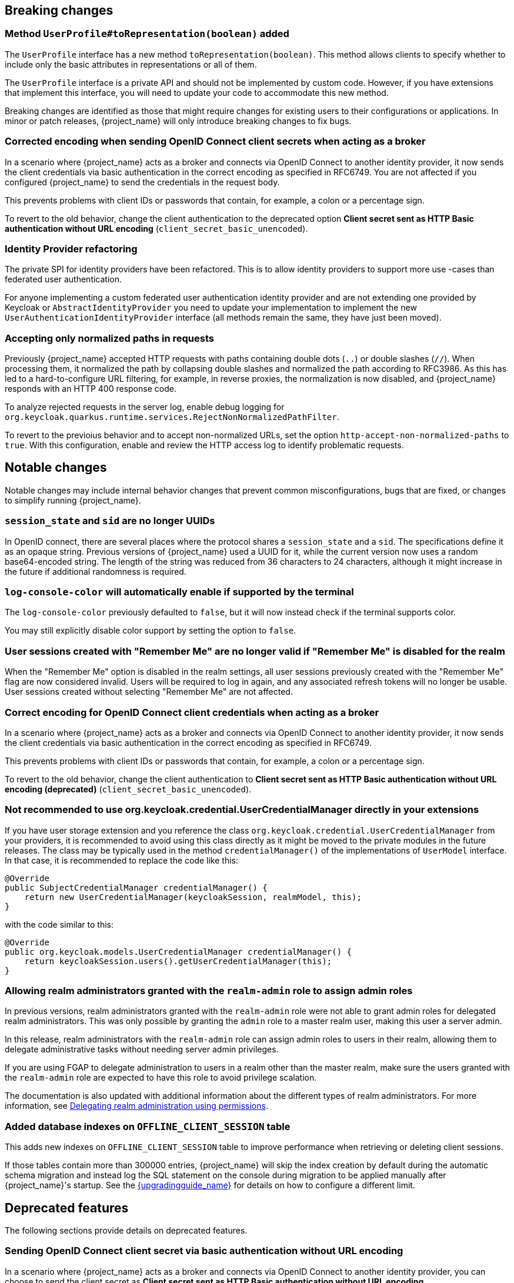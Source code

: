 // ------------------------ Breaking changes ------------------------  //
== Breaking changes

=== Method `UserProfile#toRepresentation(boolean)` added

The `UserProfile` interface has a new method `toRepresentation(boolean)`. This method allows clients to specify whether to include
only the basic attributes in representations or all of them.

The `UserProfile` interface is a private API and should not be implemented by custom code. However, if you have extensions that
implement this interface, you will need to update your code to accommodate this new method.

Breaking changes are identified as those that might require changes for existing users to their configurations or applications.
In minor or patch releases, {project_name} will only introduce breaking changes to fix bugs.

=== Corrected encoding when sending OpenID Connect client secrets when acting as a broker

In a scenario where {project_name} acts as a broker and connects via OpenID Connect to another identity provider, it now sends the client credentials via basic authentication in the correct encoding as specified in RFC6749.
You are not affected if you configured {project_name} to send the credentials in the request body.

This prevents problems with client IDs or passwords that contain, for example, a colon or a percentage sign.

To revert to the old behavior, change the client authentication to the deprecated option *Client secret sent as HTTP Basic authentication without URL encoding* (`client_secret_basic_unencoded`).

=== Identity Provider refactoring

The private SPI for identity providers have been refactored. This is to allow identity providers to support more use
-cases than federated user authentication.

For anyone implementing a custom federated user authentication identity provider and are not extending one provided
by Keycloak or `AbstractIdentityProvider` you need to update your implementation to implement
the new `UserAuthenticationIdentityProvider` interface (all methods remain the same, they have just been moved).

=== Accepting only normalized paths in requests

Previously {project_name} accepted HTTP requests with paths containing double dots (`..`) or double slashes (`//`). When processing them, it normalized the path by collapsing double slashes and normalized the path according to RFC3986.
As this has led to a hard-to-configure URL filtering, for example, in reverse proxies, the normalization is now disabled, and {project_name} responds with an HTTP 400 response code.

To analyze rejected requests in the server log, enable debug logging for `org.keycloak.quarkus.runtime.services.RejectNonNormalizedPathFilter`.

To revert to the previoius behavior and to accept non-normalized URLs, set the option `http-accept-non-normalized-paths` to `true`. With this configuration, enable and review the HTTP access log to identify problematic requests.

// ------------------------ Notable changes ------------------------ //
== Notable changes

Notable changes may include internal behavior changes that prevent common misconfigurations, bugs that are fixed, or changes to simplify running {project_name}.

=== `session_state` and `sid` are no longer UUIDs

In OpenID connect, there are several places where the protocol shares a `session_state` and a `sid`.
The specifications define it as an opaque string.
Previous versions of {project_name} used a UUID for it, while the current version now uses a random base64-encoded string.
The length of the string was reduced from 36 characters to 24 characters, although it might increase in the future if additional randomness is required.

=== `log-console-color` will automatically enable if supported by the terminal

The `log-console-color` previously defaulted to `false`, but it will now instead check if the terminal supports color.

You may still explicitly disable color support by setting the option to `false`.

=== User sessions created with "Remember Me" are no longer valid if "Remember Me" is disabled for the realm

When the "Remember Me" option is disabled in the realm settings, all user sessions previously created with the "Remember Me" flag are now considered invalid.
Users will be required to log in again, and any associated refresh tokens will no longer be usable.
User sessions created without selecting "Remember Me" are not affected.

=== Correct encoding for OpenID Connect client credentials when acting as a broker

In a scenario where {project_name} acts as a broker and connects via OpenID Connect to another identity provider, it now sends the client credentials via basic authentication in the correct encoding as specified in RFC6749.

This prevents problems with client IDs or passwords that contain, for example, a colon or a percentage sign.

To revert to the old behavior, change the client authentication to *Client secret sent as HTTP Basic authentication without URL encoding (deprecated)* (`client_secret_basic_unencoded`).

=== Not recommended to use org.keycloak.credential.UserCredentialManager directly in your extensions

If you have user storage extension and you reference the class `org.keycloak.credential.UserCredentialManager` from your providers, it is recommended to avoid using this class directly as it might be
moved to the private modules in the future releases. The class may be typically used in the method `credentialManager()` of the implementations of `UserModel` interface. In that case,
it is recommended to replace the code like this:
```
@Override
public SubjectCredentialManager credentialManager() {
    return new UserCredentialManager(keycloakSession, realmModel, this);
}
```
with the code similar to this:
```
@Override
public org.keycloak.models.UserCredentialManager credentialManager() {
    return keycloakSession.users().getUserCredentialManager(this);
}
```

=== Allowing realm administrators granted with the `realm-admin` role to assign admin roles

In previous versions, realm administrators granted with the `realm-admin` role were not able to grant admin roles for delegated realm administrators.
This was only possible by granting the `admin` role to a master realm user, making this user a server admin.

In this release, realm administrators with the `realm-admin` role can assign admin roles to users in their realm, allowing them to delegate administrative tasks without needing server admin privileges.

If you are using FGAP to delegate administration to users in a realm other than the master realm,
make sure the users granted with the `realm-admin` role are expected to have this role to avoid privilege scalation.

The documentation is also updated with additional information about the different types of realm administrators.
For more information, see link:{adminguide_link}#_fine_grained_permissions[Delegating realm administration using permissions].

=== Added database indexes on `OFFLINE_CLIENT_SESSION` table

This adds new indexes on `OFFLINE_CLIENT_SESSION` table to improve performance when retrieving or deleting client sessions.

If those tables contain more than 300000 entries, {project_name} will skip the index creation by default during the automatic schema migration and instead log the SQL statement on the console during migration to be applied manually after {project_name}'s startup.
See the link:{upgradingguide_link}[{upgradingguide_name}] for details on how to configure a different limit.

// ------------------------ Deprecated features ------------------------ //
== Deprecated features

The following sections provide details on deprecated features.

=== Sending OpenID Connect client secret via basic authentication without URL encoding

In a scenario where {project_name} acts as a broker and connects via OpenID Connect to another identity provider, you can choose to send the client secret as *Client secret sent as HTTP Basic authentication without URL encoding* (`client_secret_basic_unencoded`). While this violates RFC6749, it can be used to keep the default behavior of earlier versions of {project_name}.

This behavior is deprecated and will be removed in a future version of Keycloak.

=== `AuthenticationManager.AuthResult` is now a record

The inner class `AuthenticationManager.AuthResult` in the `keycloak-services` module is now a record.
The getter methods like `getSession()` have been deprecated in favor of the `session()` accessors.

=== Accepting HTTP requests with non-normalized paths

The option `http-accept-non-normalized-paths` was introduced to restore the previous behavior where {project_name} accepted non-normalized URLs.

As this behavior can be problematic for URL filtering, it is deprecated and will be removed in a future release.

// ------------------------ Removed features ------------------------ //
== Removed features

The following features have been removed from this release.

=== <TODO>

